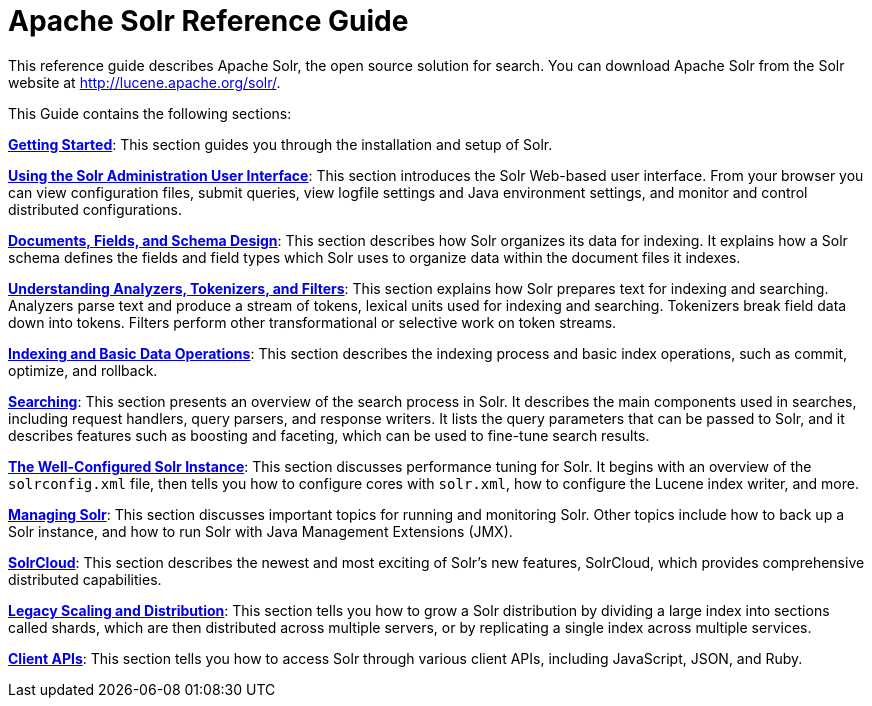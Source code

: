 = Apache Solr Reference Guide
:page-shortname: index
:page-permalink: index.html
:page-children: about-this-guide, getting-started, upgrading-solr, using-the-solr-administration-user-interface, documents-fields-and-schema-design, understanding-analyzers-tokenizers-and-filters, indexing-and-basic-data-operations, searching, the-well-configured-solr-instance, managing-solr, solrcloud, legacy-scaling-and-distribution, client-apis, major-changes-from-solr-5-to-solr-6, upgrading-a-solr-cluster, further-assistance, solr-glossary, errata, how-to-contribute
// Licensed to the Apache Software Foundation (ASF) under one
// or more contributor license agreements.  See the NOTICE file
// distributed with this work for additional information
// regarding copyright ownership.  The ASF licenses this file
// to you under the Apache License, Version 2.0 (the
// "License"); you may not use this file except in compliance
// with the License.  You may obtain a copy of the License at
//
//   http://www.apache.org/licenses/LICENSE-2.0
//
// Unless required by applicable law or agreed to in writing,
// software distributed under the License is distributed on an
// "AS IS" BASIS, WITHOUT WARRANTIES OR CONDITIONS OF ANY
// KIND, either express or implied.  See the License for the
// specific language governing permissions and limitations
// under the License.

This reference guide describes Apache Solr, the open source solution for search. You can download Apache Solr from the Solr website at http://lucene.apache.org/solr/.

This Guide contains the following sections:

*<<getting-started.adoc#getting-started,Getting Started>>*: This section guides you through the installation and setup of Solr.

*<<using-the-solr-administration-user-interface.adoc#using-the-solr-administration-user-interface,Using the Solr Administration User Interface>>*: This section introduces the Solr Web-based user interface. From your browser you can view configuration files, submit queries, view logfile settings and Java environment settings, and monitor and control distributed configurations.

*<<documents-fields-and-schema-design.adoc#documents-fields-and-schema-design,Documents, Fields, and Schema Design>>*: This section describes how Solr organizes its data for indexing. It explains how a Solr schema defines the fields and field types which Solr uses to organize data within the document files it indexes.

*<<understanding-analyzers-tokenizers-and-filters.adoc#understanding-analyzers-tokenizers-and-filters,Understanding Analyzers, Tokenizers, and Filters>>*: This section explains how Solr prepares text for indexing and searching. Analyzers parse text and produce a stream of tokens, lexical units used for indexing and searching. Tokenizers break field data down into tokens. Filters perform other transformational or selective work on token streams.

*<<indexing-and-basic-data-operations.adoc#indexing-and-basic-data-operations,Indexing and Basic Data Operations>>*: This section describes the indexing process and basic index operations, such as commit, optimize, and rollback.

*<<searching.adoc#searching,Searching>>*: This section presents an overview of the search process in Solr. It describes the main components used in searches, including request handlers, query parsers, and response writers. It lists the query parameters that can be passed to Solr, and it describes features such as boosting and faceting, which can be used to fine-tune search results.

*<<the-well-configured-solr-instance.adoc#the-well-configured-solr-instance,The Well-Configured Solr Instance>>*: This section discusses performance tuning for Solr. It begins with an overview of the `solrconfig.xml` file, then tells you how to configure cores with `solr.xml`, how to configure the Lucene index writer, and more.

*<<managing-solr.adoc#managing-solr,Managing Solr>>*: This section discusses important topics for running and monitoring Solr. Other topics include how to back up a Solr instance, and how to run Solr with Java Management Extensions (JMX).

*<<solrcloud.adoc#solrcloud,SolrCloud>>*: This section describes the newest and most exciting of Solr's new features, SolrCloud, which provides comprehensive distributed capabilities.

*<<legacy-scaling-and-distribution.adoc#legacy-scaling-and-distribution,Legacy Scaling and Distribution>>*: This section tells you how to grow a Solr distribution by dividing a large index into sections called shards, which are then distributed across multiple servers, or by replicating a single index across multiple services.

*<<client-apis.adoc#client-apis,Client APIs>>*: This section tells you how to access Solr through various client APIs, including JavaScript, JSON, and Ruby.
